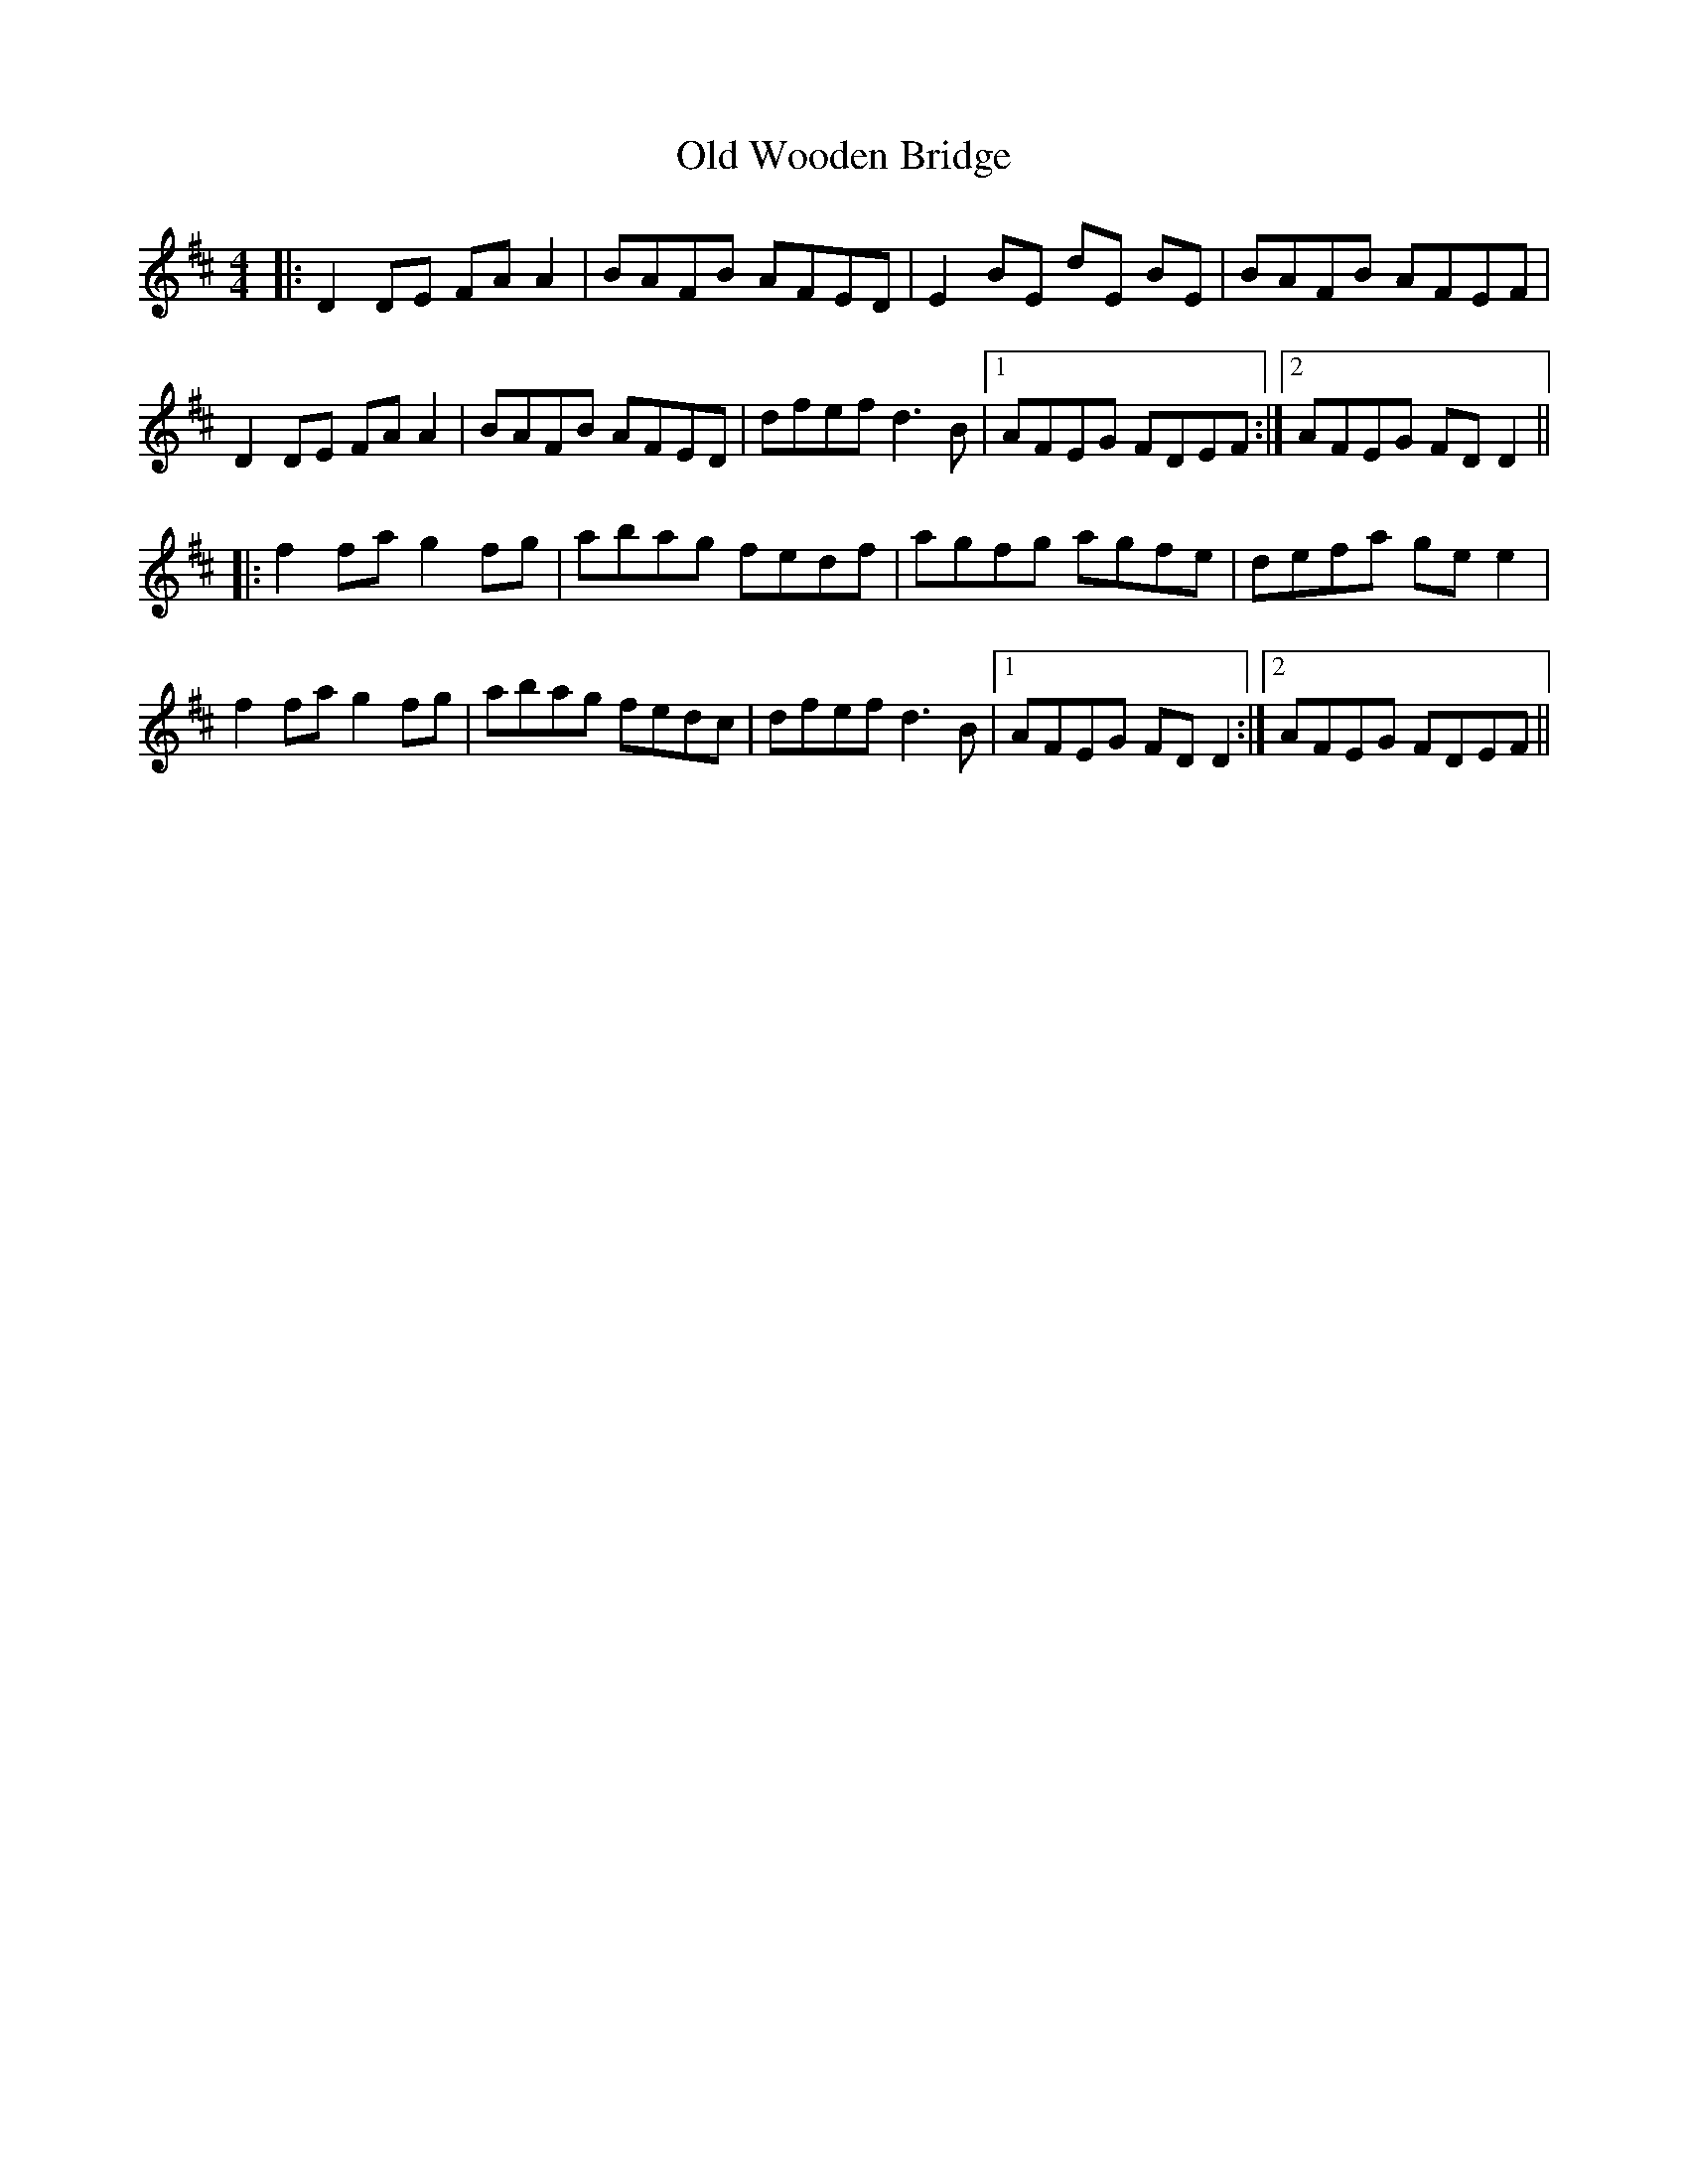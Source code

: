 X: 30487
T: Old Wooden Bridge
R: reel
M: 4/4
K: Dmajor
|:D2 DE FA A2|BAFB AFED|E2 BE dE BE|BAFB AFEF|
D2 DE FA A2|BAFB AFED|dfef d3B|1 AFEG FDEF:|2 AFEG FDD2||
|:f2fa g2 fg|abag fedf|agfg agfe|defa gee2|
f2fa g2 fg|abag fedc|dfef d3 B|1 AFEG FDD2:|2 AFEG FDEF||

